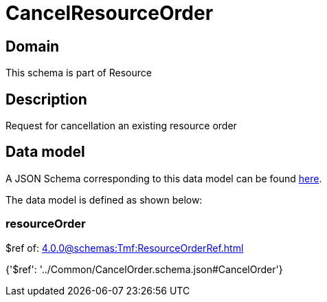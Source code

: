 = CancelResourceOrder

[#domain]
== Domain

This schema is part of Resource

[#description]
== Description

Request for cancellation an existing resource order


[#data_model]
== Data model

A JSON Schema corresponding to this data model can be found https://tmforum.org[here].

The data model is defined as shown below:


=== resourceOrder
$ref of: xref:4.0.0@schemas:Tmf:ResourceOrderRef.adoc[]


{&#x27;$ref&#x27;: &#x27;../Common/CancelOrder.schema.json#CancelOrder&#x27;}